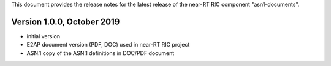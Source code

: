 .. 
..  Copyright (c) 2019 AT&T Intellectual Property.
..  Copyright (c) 2019 Nokia.
..
..  Licensed under the Creative Commons Attribution 4.0 International
..  Public License (the "License"); you may not use this file except
..  in compliance with the License. You may obtain a copy of the License at
..
..    https://creativecommons.org/licenses/by/4.0/
..
..  Unless required by applicable law or agreed to in writing, documentation
..  distributed under the License is distributed on an "AS IS" BASIS,
..  WITHOUT WARRANTIES OR CONDITIONS OF ANY KIND, either express or implied.
..
..  See the License for the specific language governing permissions and
..  limitations under the License.
..


This document provides the release notes for the latest release of the near-RT RIC component "asn1-documents".

.. contents::
   :depth: 3
      :local:

Version 1.0.0, October 2019
---------------------------
* initial version 
* E2AP document version (PDF, DOC) used in near-RT RIC project
* ASN.1 copy of the ASN.1 definitions in DOC/PDF document
